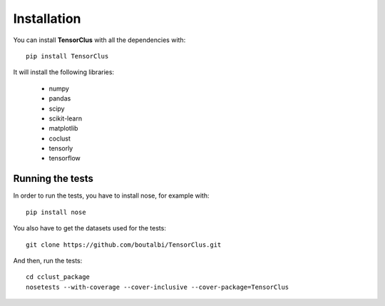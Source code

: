 Installation
============

You can install **TensorClus** with all the dependencies with::

    pip install TensorClus

It will install the following libraries:

    - numpy
    - pandas
    - scipy
    - scikit-learn
    - matplotlib
    - coclust
    - tensorly
    - tensorflow


Running the tests
'''''''''''''''''

In order to run the tests, you have to install nose, for example with::

  pip install nose

You also have to get the datasets used for the tests::

  git clone https://github.com/boutalbi/TensorClus.git

And then, run the tests::

  cd cclust_package
  nosetests --with-coverage --cover-inclusive --cover-package=TensorClus
